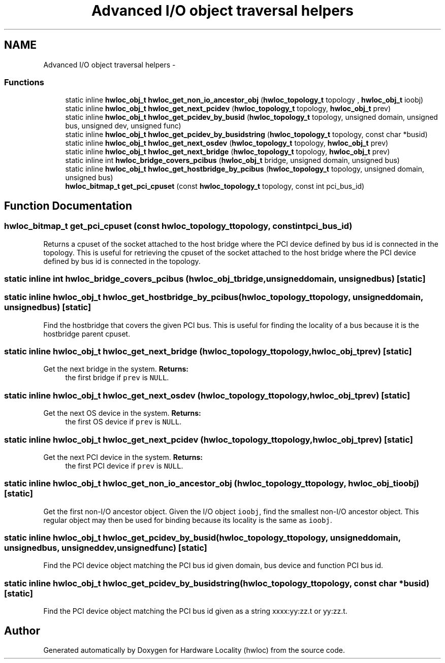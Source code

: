 .TH "Advanced I/O object traversal helpers" 3 "Wed Mar 28 2012" "Version 1.4.1" "Hardware Locality (hwloc)" \" -*- nroff -*-
.ad l
.nh
.SH NAME
Advanced I/O object traversal helpers \- 
.SS "Functions"

.in +1c
.ti -1c
.RI "static inline \fBhwloc_obj_t\fP \fBhwloc_get_non_io_ancestor_obj\fP (\fBhwloc_topology_t\fP topology , \fBhwloc_obj_t\fP ioobj)"
.br
.ti -1c
.RI "static inline \fBhwloc_obj_t\fP \fBhwloc_get_next_pcidev\fP (\fBhwloc_topology_t\fP topology, \fBhwloc_obj_t\fP prev)"
.br
.ti -1c
.RI "static inline \fBhwloc_obj_t\fP \fBhwloc_get_pcidev_by_busid\fP (\fBhwloc_topology_t\fP topology, unsigned domain, unsigned bus, unsigned dev, unsigned func)"
.br
.ti -1c
.RI "static inline \fBhwloc_obj_t\fP \fBhwloc_get_pcidev_by_busidstring\fP (\fBhwloc_topology_t\fP topology, const char *busid)"
.br
.ti -1c
.RI "static inline \fBhwloc_obj_t\fP \fBhwloc_get_next_osdev\fP (\fBhwloc_topology_t\fP topology, \fBhwloc_obj_t\fP prev)"
.br
.ti -1c
.RI "static inline \fBhwloc_obj_t\fP \fBhwloc_get_next_bridge\fP (\fBhwloc_topology_t\fP topology, \fBhwloc_obj_t\fP prev)"
.br
.ti -1c
.RI "static inline int \fBhwloc_bridge_covers_pcibus\fP (\fBhwloc_obj_t\fP bridge, unsigned domain, unsigned bus)"
.br
.ti -1c
.RI "static inline \fBhwloc_obj_t\fP \fBhwloc_get_hostbridge_by_pcibus\fP (\fBhwloc_topology_t\fP topology, unsigned domain, unsigned bus)"
.br
.ti -1c
.RI " \fBhwloc_bitmap_t\fP \fBget_pci_cpuset\fP (const \fBhwloc_topology_t\fP topology, const int pci_bus_id)"
.br
.in -1c
.SH "Function Documentation"
.PP 
.SS " \fBhwloc_bitmap_t\fP get_pci_cpuset (const \fBhwloc_topology_t\fPtopology, const intpci_bus_id)"
.PP
Returns a cpuset of the socket attached to the host bridge where the PCI device defined by bus id is connected in the topology. This is useful for retrieving the cpuset of the socket attached to the host bridge where the PCI device defined by bus id is connected in the topology. 
.SS "static inline int hwloc_bridge_covers_pcibus (\fBhwloc_obj_t\fPbridge, unsigneddomain, unsignedbus)\fC [static]\fP"
.SS "static inline \fBhwloc_obj_t\fP hwloc_get_hostbridge_by_pcibus (\fBhwloc_topology_t\fPtopology, unsigneddomain, unsignedbus)\fC [static]\fP"
.PP
Find the hostbridge that covers the given PCI bus. This is useful for finding the locality of a bus because it is the hostbridge parent cpuset. 
.SS "static inline \fBhwloc_obj_t\fP hwloc_get_next_bridge (\fBhwloc_topology_t\fPtopology, \fBhwloc_obj_t\fPprev)\fC [static]\fP"
.PP
Get the next bridge in the system. \fBReturns:\fP
.RS 4
the first bridge if \fCprev\fP is \fCNULL\fP. 
.RE
.PP

.SS "static inline \fBhwloc_obj_t\fP hwloc_get_next_osdev (\fBhwloc_topology_t\fPtopology, \fBhwloc_obj_t\fPprev)\fC [static]\fP"
.PP
Get the next OS device in the system. \fBReturns:\fP
.RS 4
the first OS device if \fCprev\fP is \fCNULL\fP. 
.RE
.PP

.SS "static inline \fBhwloc_obj_t\fP hwloc_get_next_pcidev (\fBhwloc_topology_t\fPtopology, \fBhwloc_obj_t\fPprev)\fC [static]\fP"
.PP
Get the next PCI device in the system. \fBReturns:\fP
.RS 4
the first PCI device if \fCprev\fP is \fCNULL\fP. 
.RE
.PP

.SS "static inline \fBhwloc_obj_t\fP hwloc_get_non_io_ancestor_obj (\fBhwloc_topology_t\fP topology, \fBhwloc_obj_t\fPioobj)\fC [static]\fP"
.PP
Get the first non-I/O ancestor object. Given the I/O object \fCioobj\fP, find the smallest non-I/O ancestor object. This regular object may then be used for binding because its locality is the same as \fCioobj\fP. 
.SS "static inline \fBhwloc_obj_t\fP hwloc_get_pcidev_by_busid (\fBhwloc_topology_t\fPtopology, unsigneddomain, unsignedbus, unsigneddev, unsignedfunc)\fC [static]\fP"
.PP
Find the PCI device object matching the PCI bus id given domain, bus device and function PCI bus id. 
.SS "static inline \fBhwloc_obj_t\fP hwloc_get_pcidev_by_busidstring (\fBhwloc_topology_t\fPtopology, const char *busid)\fC [static]\fP"
.PP
Find the PCI device object matching the PCI bus id given as a string xxxx:yy:zz.t or yy:zz.t. 
.SH "Author"
.PP 
Generated automatically by Doxygen for Hardware Locality (hwloc) from the source code.
